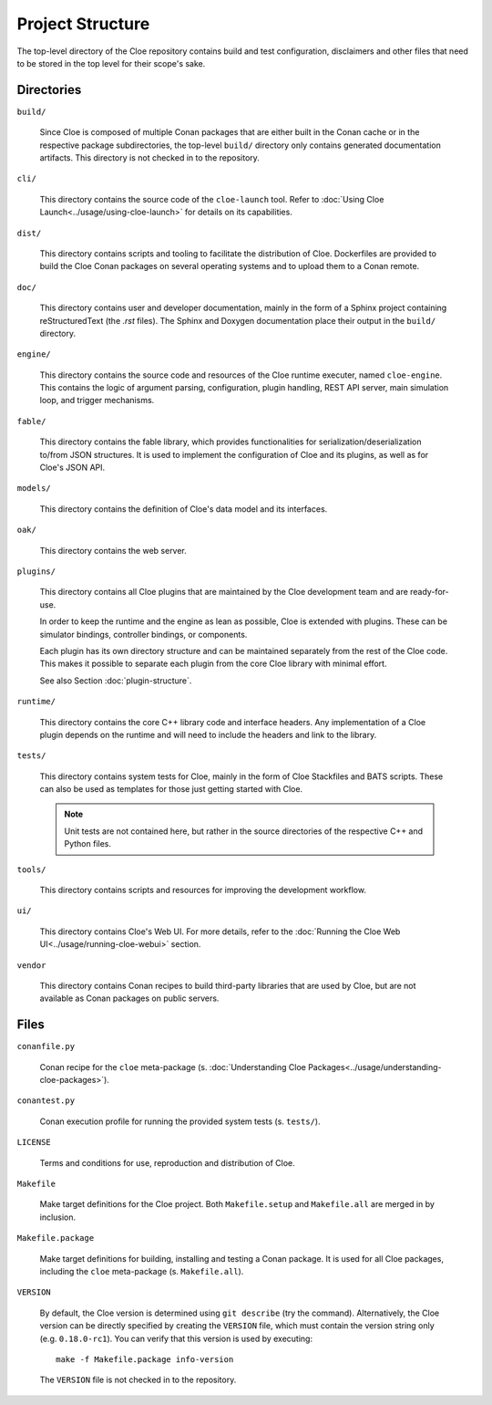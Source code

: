 Project Structure
=================

The top-level directory of the Cloe repository contains build and test
configuration, disclaimers and other files that need to be stored in the top
level for their scope's sake.

Directories
-----------

``build/``

    Since Cloe is composed of multiple Conan packages that are either built in
    the Conan cache or in the respective package subdirectories, the top-level
    ``build/`` directory only contains generated documentation artifacts. This
    directory is not checked in to the repository.

``cli/``

    This directory contains the source code of the ``cloe-launch`` tool. Refer
    to :doc:`Using Cloe Launch<../usage/using-cloe-launch>` for details on its capabilities.

``dist/``

    This directory contains scripts and tooling to facilitate the distribution
    of Cloe. Dockerfiles are provided to build the Cloe Conan packages on
    several operating systems and to upload them to a Conan remote.

``doc/``

    This directory contains user and developer documentation, mainly in the
    form of a Sphinx project containing reStructuredText (the *.rst* files).
    The Sphinx and Doxygen documentation place their output in the ``build/``
    directory.

``engine/``

    This directory contains the source code and resources of the Cloe runtime
    executer, named ``cloe-engine``. This contains the logic of argument parsing,
    configuration, plugin handling, REST API server, main simulation loop,
    and trigger mechanisms.

``fable/``

    This directory contains the fable library, which provides functionalities
    for serialization/deserialization to/from JSON structures. It is used
    to implement the configuration of Cloe and its plugins, as well as for
    Cloe's JSON API.


``models/``

    This directory contains the definition of Cloe's data model and its
    interfaces.

``oak/``

    This directory contains the web server.

``plugins/``

    This directory contains all Cloe plugins that are maintained by the Cloe
    development team and are ready-for-use.

    In order to keep the runtime and the engine as lean as possible, Cloe is
    extended with plugins. These can be simulator bindings, controller bindings,
    or components.

    Each plugin has its own directory structure and can be maintained
    separately from the rest of the Cloe code. This makes it possible to
    separate each plugin from the core Cloe library with minimal effort.

    See also Section :doc:`plugin-structure`.

``runtime/``

    This directory contains the core C++ library code and interface headers.
    Any implementation of a Cloe plugin depends on the runtime and will need
    to include the headers and link to the library.


``tests/``

    This directory contains system tests for Cloe, mainly in the form of Cloe
    Stackfiles and BATS scripts. These can also be used as templates for those
    just getting started with Cloe.

    .. note::
       Unit tests are not contained here, but rather in the source
       directories of the respective C++ and Python files.

``tools/``

    This directory contains scripts and resources for improving the development
    workflow.

``ui/``

    This directory contains Cloe's Web UI. For more details, refer to the
    :doc:`Running the Cloe Web UI<../usage/running-cloe-webui>` section.


``vendor``

    This directory contains Conan recipes to build third-party libraries
    that are used by Cloe, but are not available as Conan packages on public
    servers.

Files
-----

``conanfile.py``

    Conan recipe for the ``cloe`` meta-package
    (s. :doc:`Understanding Cloe Packages<../usage/understanding-cloe-packages>`).

``conantest.py``

    Conan execution profile for running the provided system tests
    (s. ``tests/``).

``LICENSE``

    Terms and conditions for use, reproduction and distribution of Cloe.

``Makefile``

    Make target definitions for the Cloe project. Both ``Makefile.setup`` and
    ``Makefile.all`` are merged in by inclusion.

``Makefile.package``

    Make target definitions for building, installing and testing a Conan
    package. It is used for all Cloe packages, including the ``cloe``
    meta-package (s. ``Makefile.all``).

``VERSION``

    By default, the Cloe version is determined using ``git describe`` (try the
    command). Alternatively, the Cloe version can be directly specified by creating
    the ``VERSION`` file, which must contain the version string only
    (e.g. ``0.18.0-rc1``). You can verify that this version is used by
    executing::

        make -f Makefile.package info-version

    The ``VERSION`` file is not checked in to the repository.
